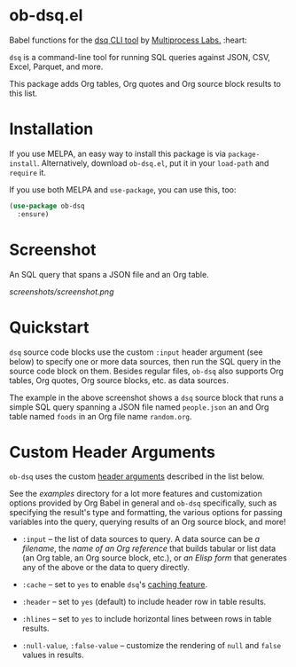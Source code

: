 * ob-dsq.el

Babel functions for the [[https://github.com/multiprocessio/dsq][dsq CLI tool]] by [[https://multiprocess.io][Multiprocess Labs.]] :heart:

~dsq~ is a command-line tool for running SQL queries against JSON, CSV,
Excel, Parquet, and more.

This package adds Org tables, Org quotes and Org source block results to
this list.

* Installation

If you use MELPA, an easy way to install this package is via
=package-install=. Alternatively, download =ob-dsq.el=, put it in your
=load-path= and =require= it.

If you use both MELPA and =use-package=, you can use this, too:

#+begin_src emacs-lisp
(use-package ob-dsq
  :ensure)
#+end_src

* Screenshot

An SQL query that spans a JSON file and an Org table.

[[screenshots/screenshot.png]]

* Quickstart

~dsq~ source code blocks use the custom ~:input~ header argument (see below)
to specify one or more data sources, then run the SQL query in the
source code block on them. Besides regular files, ~ob-dsq~ also supports
Org tables, Org quotes, Org source blocks, etc. as data sources.

The example in the above screenshot shows a ~dsq~ source block that runs a
simple SQL query spanning a JSON file named ~people.json~ an and Org table
named ~foods~ in an Org file name ~random.org~.

* Custom Header Arguments

~ob-dsq~ uses the custom [[https://orgmode.org/manual/Using-Header-Arguments.html][header arguments]] described in the list below.

See the [[examples][examples]] directory for a lot more features and customization
options provided by Org Babel in general and ~ob-dsq~ specifically, such
as specifying the result's type and formatting, the various options for
passing variables into the query, querying results of an Org source
block, and more!

- ~:input~ -- the list of data sources to query. A data source can be [[examples/README.org#getting-started][a
  filename]], the [[examples/README.org#querying-org-references-in-local-or-other-files][name of an Org reference]] that builds tabular or list
  data (an Org table, an Org source block, etc.), or [[examples/README.org#querying-results-of-elisp-forms][an Elisp form]] that
  generates any of the above or the data to query directly.

- ~:cache~ -- set to ~yes~ to enable ~dsq~'s [[https://github.com/multiprocessio/dsq#caching][caching feature]].

- ~:header~ -- set to ~yes~ (default) to include header row in table
  results.

- ~:hlines~ -- set to ~yes~ to include horizontal lines between rows in
  table results.

- ~:null-value~, ~:false-value~ -- customize the rendering of ~null~ and ~false~
  values in results.
